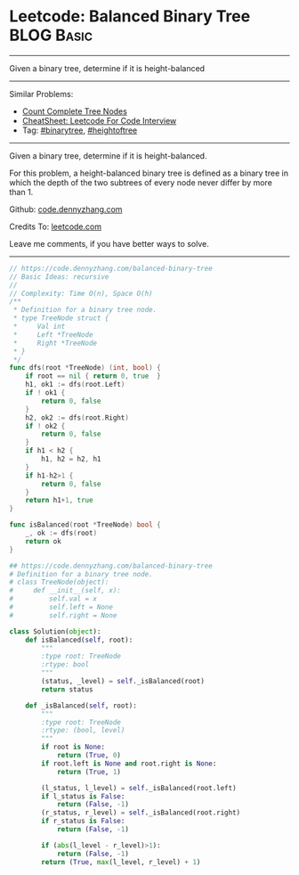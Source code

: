 * Leetcode: Balanced Binary Tree                                              :BLOG:Basic:
#+STARTUP: showeverything
#+OPTIONS: toc:nil \n:t ^:nil creator:nil d:nil
:PROPERTIES:
:type:     binarytree, heightoftree
:END:
---------------------------------------------------------------------
Given a binary tree, determine if it is height-balanced
---------------------------------------------------------------------
#+BEGIN_HTML
<a href="https://github.com/dennyzhang/code.dennyzhang.com/tree/master/problems/balanced-binary-tree"><img align="right" width="200" height="183" src="https://www.dennyzhang.com/wp-content/uploads/denny/watermark/github.png" /></a>
#+END_HTML
Similar Problems:
- [[https://code.dennyzhang.com/count-complete-tree-nodes][Count Complete Tree Nodes]]
- [[https://cheatsheet.dennyzhang.com/cheatsheet-leetcode-A4][CheatSheet: Leetcode For Code Interview]]
- Tag: [[https://code.dennyzhang.com/review-binarytree][#binarytree]], [[https://code.dennyzhang.com/tag/heightoftree][#heightoftree]]
---------------------------------------------------------------------

Given a binary tree, determine if it is height-balanced.

For this problem, a height-balanced binary tree is defined as a binary tree in which the depth of the two subtrees of every node never differ by more than 1.

Github: [[https://github.com/dennyzhang/code.dennyzhang.com/tree/master/problems/balanced-binary-tree][code.dennyzhang.com]]

Credits To: [[https://leetcode.com/problems/balanced-binary-tree/description/][leetcode.com]]

Leave me comments, if you have better ways to solve.
---------------------------------------------------------------------
#+BEGIN_SRC go
// https://code.dennyzhang.com/balanced-binary-tree
// Basic Ideas: recursive
//
// Complexity: Time O(n), Space O(h)
/**
 * Definition for a binary tree node.
 * type TreeNode struct {
 *     Val int
 *     Left *TreeNode
 *     Right *TreeNode
 * }
 */
func dfs(root *TreeNode) (int, bool) {
    if root == nil { return 0, true  }
    h1, ok1 := dfs(root.Left)
    if ! ok1 {
        return 0, false
    }
    h2, ok2 := dfs(root.Right)
    if ! ok2 {
        return 0, false
    }
    if h1 < h2 {
        h1, h2 = h2, h1
    }
    if h1-h2>1 {
        return 0, false
    }
    return h1+1, true
}

func isBalanced(root *TreeNode) bool {
    _, ok := dfs(root)
    return ok
}
#+END_SRC

#+BEGIN_SRC python
## https://code.dennyzhang.com/balanced-binary-tree
# Definition for a binary tree node.
# class TreeNode(object):
#     def __init__(self, x):
#         self.val = x
#         self.left = None
#         self.right = None

class Solution(object):
    def isBalanced(self, root):
        """
        :type root: TreeNode
        :rtype: bool
        """
        (status, _level) = self._isBalanced(root)
        return status

    def _isBalanced(self, root):
        """
        :type root: TreeNode
        :rtype: (bool, level)
        """
        if root is None:
            return (True, 0)
        if root.left is None and root.right is None:
            return (True, 1)

        (l_status, l_level) = self._isBalanced(root.left)
        if l_status is False:
            return (False, -1)
        (r_status, r_level) = self._isBalanced(root.right)
        if r_status is False:
            return (False, -1)

        if (abs(l_level - r_level)>1):
            return (False, -1)
        return (True, max(l_level, r_level) + 1)
#+END_SRC

#+BEGIN_HTML
<div style="overflow: hidden;">
<div style="float: left; padding: 5px"> <a href="https://www.linkedin.com/in/dennyzhang001"><img src="https://www.dennyzhang.com/wp-content/uploads/sns/linkedin.png" alt="linkedin" /></a></div>
<div style="float: left; padding: 5px"><a href="https://github.com/dennyzhang"><img src="https://www.dennyzhang.com/wp-content/uploads/sns/github.png" alt="github" /></a></div>
<div style="float: left; padding: 5px"><a href="https://www.dennyzhang.com/slack" target="_blank" rel="nofollow"><img src="https://www.dennyzhang.com/wp-content/uploads/sns/slack.png" alt="slack"/></a></div>
</div>
#+END_HTML

